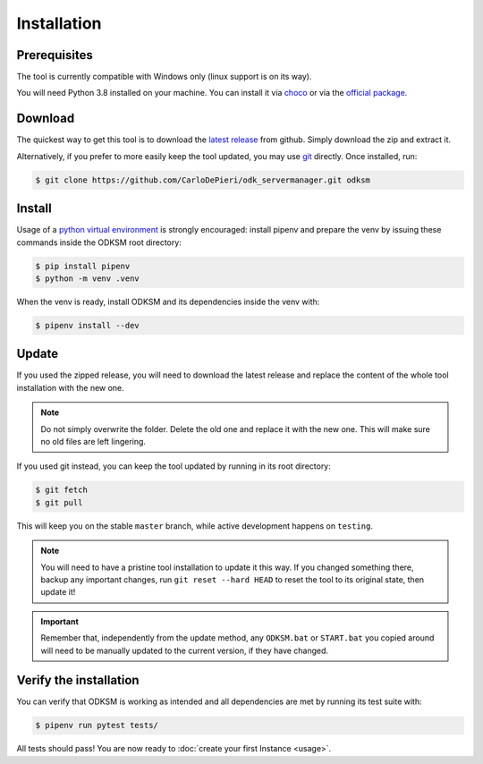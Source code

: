 Installation
============
Prerequisites
^^^^^^^^^^^^^
The tool is currently compatible with Windows only (linux support is on its way).

You will need Python 3.8 installed on your machine. You can install it via
choco_ or via the `official package`_.

Download
^^^^^^^^
The quickest way to get this tool is to download the `latest release`_ from github.
Simply download the zip and extract it.

Alternatively, if you prefer to more easily keep the tool updated, you may use git_ directly.
Once installed, run:

.. code:: console

    $ git clone https://github.com/CarloDePieri/odk_servermanager.git odksm

.. _choco: https://chocolatey.org/packages/python/3.8.2
.. _official package: https://www.python.org/ftp/python/3.8.2/python-3.8.2.exe
.. _latest release: https://github.com/CarloDePieri/odk_servermanager/releases/latest
.. _git: https://git-scm.com/download/win

Install
^^^^^^^
Usage of a `python virtual environment`_ is strongly encouraged: install pipenv and prepare the venv by issuing these
commands inside the ODKSM root directory:

.. code:: console

    $ pip install pipenv
    $ python -m venv .venv

When the venv is ready, install ODKSM and its dependencies inside the venv with:

.. code:: console

    $ pipenv install --dev

.. _python virtual environment: https://docs.python.org/3/tutorial/venv.html

Update
^^^^^^
If you used the zipped release, you will need to download the latest release and replace the content of the whole tool
installation with the new one.

.. note:: Do not simply overwrite the folder. Delete the old one and replace it with the new one. This will make sure no
    old files are left lingering.

If you used git instead, you can keep the tool updated by running in its root directory:

.. code:: console

    $ git fetch
    $ git pull

This will keep you on the stable ``master`` branch, while active development happens on ``testing``.

.. note:: You will need to have a pristine tool installation to update it this way. If you changed something there, backup
    any important changes, run ``git reset --hard HEAD`` to reset the tool to its original state, then update it!

.. important:: Remember that, independently from the update method, any ``ODKSM.bat`` or ``START.bat`` you copied around will need to be manually updated to
    the current version, if they have changed.

Verify the installation
^^^^^^^^^^^^^^^^^^^^^^^
You can verify that ODKSM is working as intended and all dependencies are met by running its test suite with:

.. code:: console

    $ pipenv run pytest tests/

All tests should pass! You are now ready to :doc:`create your first Instance <usage>`.
